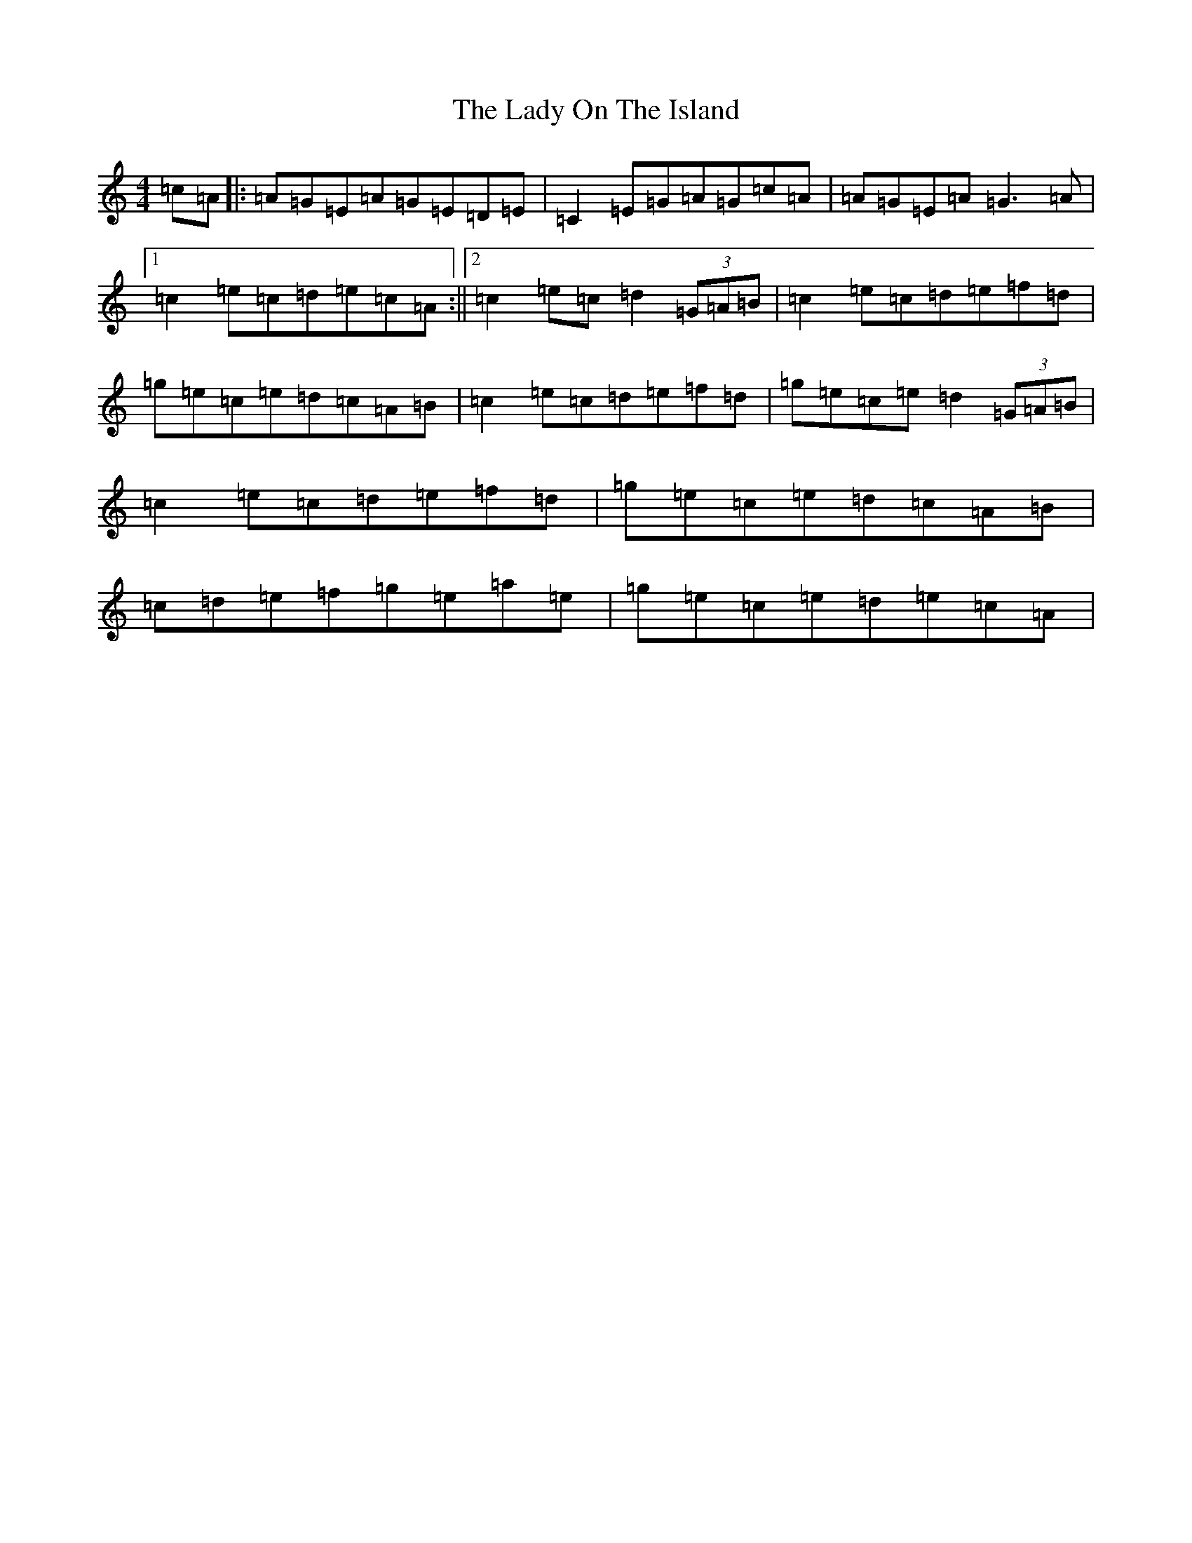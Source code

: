 X: 11946
T: Lady On The Island, The
S: https://thesession.org/tunes/938#setting14127
Z: D Major
R: reel
M: 4/4
L: 1/8
K: C Major
=c=A|:=A=G=E=A=G=E=D=E|=C2=E=G=A=G=c=A|=A=G=E=A=G3=A|1=c2=e=c=d=e=c=A:||2=c2=e=c=d2(3=G=A=B|=c2=e=c=d=e=f=d|=g=e=c=e=d=c=A=B|=c2=e=c=d=e=f=d|=g=e=c=e=d2(3=G=A=B|=c2=e=c=d=e=f=d|=g=e=c=e=d=c=A=B|=c=d=e=f=g=e=a=e|=g=e=c=e=d=e=c=A|